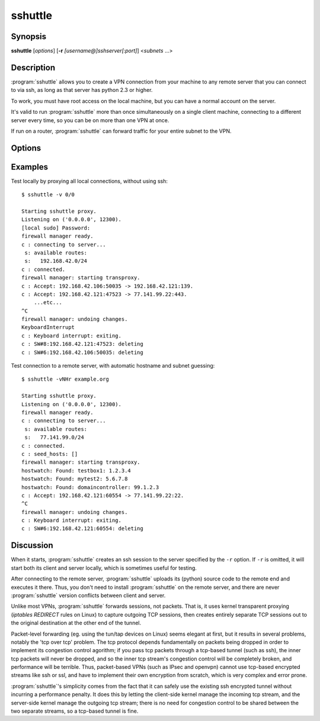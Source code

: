 sshuttle
========


Synopsis
--------
**sshuttle** [*options*] [**-r** *[username@]sshserver[:port]*] \<*subnets* ...\>


Description
-----------
:program:`sshuttle` allows you to create a VPN connection from your
machine to any remote server that you can connect to via
ssh, as long as that server has python 2.3 or higher.

To work, you must have root access on the local machine,
but you can have a normal account on the server.

It's valid to run :program:`sshuttle` more than once simultaneously on
a single client machine, connecting to a different server
every time, so you can be on more than one VPN at once.

If run on a router, :program:`sshuttle` can forward traffic for your
entire subnet to the VPN.


Options
-------
.. program:: sshuttle

.. option:: subnets

    A list of subnets to route over the VPN, in the form
    ``a.b.c.d[/width]``.  Valid examples are 1.2.3.4 (a
    single IP address), 1.2.3.4/32 (equivalent to 1.2.3.4),
    1.2.3.0/24 (a 24-bit subnet, ie. with a 255.255.255.0
    netmask), and 0/0 ('just route everything through the
    VPN').

.. option:: --method [auto|nat|tproxy|pf]

   Which firewall method should sshuttle use? For auto, sshuttle attempts to
   guess the appropriate method depending on what it can find in PATH. The
   default value is auto.

.. option:: -l, --listen=[ip:]port

    Use this ip address and port number as the transparent
    proxy port.  By default :program:`sshuttle` finds an available
    port automatically and listens on IP 127.0.0.1
    (localhost), so you don't need to override it, and
    connections are only proxied from the local machine,
    not from outside machines.  If you want to accept
    connections from other machines on your network (ie. to
    run :program:`sshuttle` on a router) try enabling IP Forwarding in
    your kernel, then using ``--listen 0.0.0.0:0``.

    For the tproxy method this can be an IPv6 address. Use this option twice if
    required, to provide both IPv4 and IPv6 addresses.

.. option:: -H, --auto-hosts

    Scan for remote hostnames and update the local /etc/hosts
    file with matching entries for as long as the VPN is
    open.  This is nicer than changing your system's DNS
    (/etc/resolv.conf) settings, for several reasons.  First,
    hostnames are added without domain names attached, so
    you can ``ssh thatserver`` without worrying if your local
    domain matches the remote one.  Second, if you :program:`sshuttle`
    into more than one VPN at a time, it's impossible to
    use more than one DNS server at once anyway, but
    :program:`sshuttle` correctly merges /etc/hosts entries between
    all running copies.  Third, if you're only routing a
    few subnets over the VPN, you probably would prefer to
    keep using your local DNS server for everything else.

.. option:: -N, --auto-nets

    In addition to the subnets provided on the command
    line, ask the server which subnets it thinks we should
    route, and route those automatically.  The suggestions
    are taken automatically from the server's routing
    table.

.. option:: --dns

    Capture local DNS requests and forward to the remote DNS
    server.

.. option:: --python

    Specify the name/path of the remote python interpreter.
    The default is just ``python``, which means to use the
    default python interpreter on the remote system's PATH.

.. option:: -r, --remote=[username@]sshserver[:port]

    The remote hostname and optional username and ssh
    port number to use for connecting to the remote server.
    For example, example.com, testuser@example.com,
    testuser@example.com:2222, or example.com:2244.

.. option:: -x, --exclude=subnet

    Explicitly exclude this subnet from forwarding.  The
    format of this option is the same as the ``<subnets>``
    option.  To exclude more than one subnet, specify the
    ``-x`` option more than once.  You can say something like
    ``0/0 -x 1.2.3.0/24`` to forward everything except the
    local subnet over the VPN, for example.

.. option:: -X, --exclude-from=file

    Exclude the subnets specified in a file, one subnet per
    line. Useful when you have lots of subnets to exclude.

.. option:: -v, --verbose

    Print more information about the session.  This option
    can be used more than once for increased verbosity.  By
    default, :program:`sshuttle` prints only error messages.

.. option:: -e, --ssh-cmd

    The command to use to connect to the remote server. The
    default is just ``ssh``.  Use this if your ssh client is
    in a non-standard location or you want to provide extra
    options to the ssh command, for example, ``-e 'ssh -v'``.

.. option:: --seed-hosts

    A comma-separated list of hostnames to use to
    initialize the :option:`--auto-hosts` scan algorithm.
    :option:`--auto-hosts` does things like poll local SMB servers
    for lists of local hostnames, but can speed things up
    if you use this option to give it a few names to start
    from.

    If this option is used *without* :option:`--auto-hosts`,
    then the listed hostnames will be scanned and added, but
    no further hostnames will be added.

.. option:: --no-latency-control

    Sacrifice latency to improve bandwidth benchmarks. ssh
    uses really big socket buffers, which can overload the
    connection if you start doing large file transfers,
    thus making all your other sessions inside the same
    tunnel go slowly. Normally, :program:`sshuttle` tries to avoid
    this problem using a "fullness check" that allows only
    a certain amount of outstanding data to be buffered at
    a time.  But on high-bandwidth links, this can leave a
    lot of your bandwidth underutilized.  It also makes
    :program:`sshuttle` seem slow in bandwidth benchmarks (benchmarks
    rarely test ping latency, which is what :program:`sshuttle` is
    trying to control).  This option disables the latency
    control feature, maximizing bandwidth usage.  Use at
    your own risk.

.. option:: -D, --daemon

    Automatically fork into the background after connecting
    to the remote server.  Implies :option:`--syslog`.

.. option:: --syslog

    after connecting, send all log messages to the
    :manpage:`syslog(3)` service instead of stderr.  This is
    implicit if you use :option:`--daemon`.

.. option:: --pidfile=pidfilename

    when using :option:`--daemon`, save :program:`sshuttle`'s pid to
    *pidfilename*.  The default is ``sshuttle.pid`` in the
    current directory.

.. option:: --disable-ipv6

    If using the tproxy method, this will disable IPv6 support.

.. option:: --firewall

    (internal use only) run the firewall manager.  This is
    the only part of :program:`sshuttle` that must run as root.  If
    you start :program:`sshuttle` as a non-root user, it will
    automatically run ``sudo`` or ``su`` to start the firewall
    manager, but the core of :program:`sshuttle` still runs as a
    normal user.

.. option:: --hostwatch

    (internal use only) run the hostwatch daemon.  This
    process runs on the server side and collects hostnames for
    the :option:`--auto-hosts` option.  Using this option by itself
    makes it a lot easier to debug and test the :option:`--auto-hosts`
    feature.


Examples
--------
Test locally by proxying all local connections, without using ssh::

    $ sshuttle -v 0/0

    Starting sshuttle proxy.
    Listening on ('0.0.0.0', 12300).
    [local sudo] Password:
    firewall manager ready.
    c : connecting to server...
     s: available routes:
     s:   192.168.42.0/24
    c : connected.
    firewall manager: starting transproxy.
    c : Accept: 192.168.42.106:50035 -> 192.168.42.121:139.
    c : Accept: 192.168.42.121:47523 -> 77.141.99.22:443.
        ...etc...
    ^C
    firewall manager: undoing changes.
    KeyboardInterrupt
    c : Keyboard interrupt: exiting.
    c : SW#8:192.168.42.121:47523: deleting
    c : SW#6:192.168.42.106:50035: deleting

Test connection to a remote server, with automatic hostname
and subnet guessing::

    $ sshuttle -vNHr example.org

    Starting sshuttle proxy.
    Listening on ('0.0.0.0', 12300).
    firewall manager ready.
    c : connecting to server...
     s: available routes:
     s:   77.141.99.0/24
    c : connected.
    c : seed_hosts: []
    firewall manager: starting transproxy.
    hostwatch: Found: testbox1: 1.2.3.4
    hostwatch: Found: mytest2: 5.6.7.8
    hostwatch: Found: domaincontroller: 99.1.2.3
    c : Accept: 192.168.42.121:60554 -> 77.141.99.22:22.
    ^C
    firewall manager: undoing changes.
    c : Keyboard interrupt: exiting.
    c : SW#6:192.168.42.121:60554: deleting


Discussion
----------
When it starts, :program:`sshuttle` creates an ssh session to the
server specified by the ``-r`` option.  If ``-r`` is omitted,
it will start both its client and server locally, which is
sometimes useful for testing.

After connecting to the remote server, :program:`sshuttle` uploads its
(python) source code to the remote end and executes it
there.  Thus, you don't need to install :program:`sshuttle` on the
remote server, and there are never :program:`sshuttle` version
conflicts between client and server.

Unlike most VPNs, :program:`sshuttle` forwards sessions, not packets.
That is, it uses kernel transparent proxying (`iptables
REDIRECT` rules on Linux) to
capture outgoing TCP sessions, then creates entirely
separate TCP sessions out to the original destination at
the other end of the tunnel.

Packet-level forwarding (eg. using the tun/tap devices on
Linux) seems elegant at first, but it results in
several problems, notably the 'tcp over tcp' problem.  The
tcp protocol depends fundamentally on packets being dropped
in order to implement its congestion control agorithm; if
you pass tcp packets through a tcp-based tunnel (such as
ssh), the inner tcp packets will never be dropped, and so
the inner tcp stream's congestion control will be
completely broken, and performance will be terrible.  Thus,
packet-based VPNs (such as IPsec and openvpn) cannot use
tcp-based encrypted streams like ssh or ssl, and have to
implement their own encryption from scratch, which is very
complex and error prone.

:program:`sshuttle`'s simplicity comes from the fact that it can
safely use the existing ssh encrypted tunnel without
incurring a performance penalty.  It does this by letting
the client-side kernel manage the incoming tcp stream, and
the server-side kernel manage the outgoing tcp stream;
there is no need for congestion control to be shared
between the two separate streams, so a tcp-based tunnel is
fine.

.. seealso::

   :manpage:`ssh(1)`, :manpage:`python(1)`
